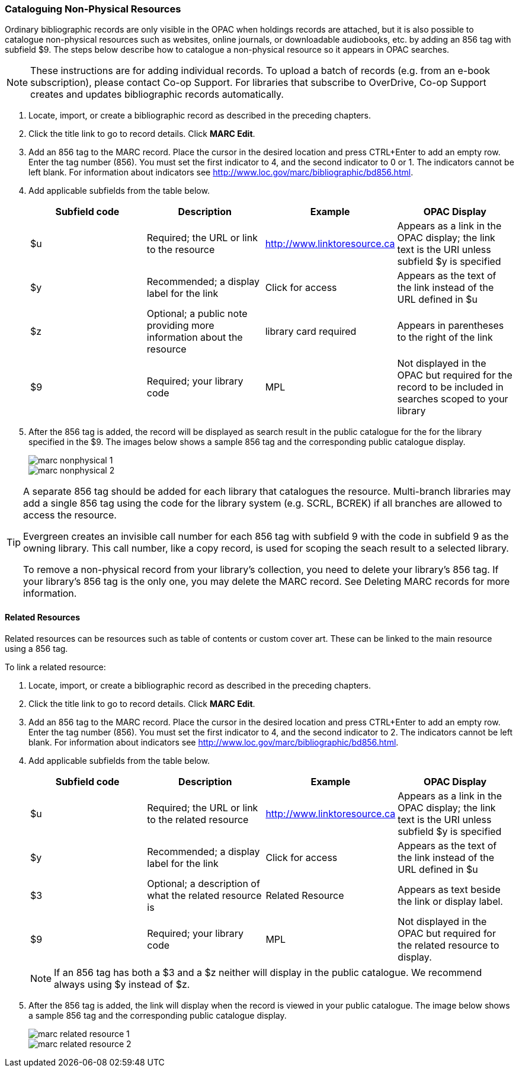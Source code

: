 [[cataloguing_nonphysical_resources]]
Cataloguing Non-Physical Resources
~~~~~~~~~~~~~~~~~~~~~~~~~~~~~~~~~~

Ordinary bibliographic records are only visible in the OPAC when holdings records are attached, but it is 
also possible to catalogue non-physical resources such as websites, online journals, or downloadable 
audiobooks, etc. by adding an 856 tag with subfield $9. The steps below describe how to catalogue a 
non-physical resource so it appears in OPAC searches.

[NOTE]
=====
These instructions are for adding individual records. To upload a batch of records 
(e.g. from an e-book subscription), please contact Co-op Support. For libraries that subscribe to 
OverDrive, Co-op Support creates and updates bibliographic records automatically.
=====

. Locate, import, or create a bibliographic record as described in the preceding chapters.
. Click the title link to go to record details. Click *MARC Edit*.
. Add an 856 tag to the MARC record. Place the cursor in the desired location and press CTRL+Enter to add an empty row. Enter the tag number (856). You must set the first indicator to 4, and the second indicator to 0 or 1. The indicators cannot be left blank. For information about indicators see http://www.loc.gov/marc/bibliographic/bd856.html.
. Add applicable subfields from the table below.
+
[options="header"]
|===
| Subfield code | Description | Example | OPAC Display
| $u | Required; the URL or link to the resource | http://www.linktoresource.ca | Appears as a link in the OPAC display; the link text is the URI unless subfield $y is specified
| $y | Recommended; a display label for the link | Click for access | 	Appears as the text of the link instead of the URL defined in $u
| $z | Optional; a public note providing more information about the resource | library card required | Appears in parentheses to the right of the link
| $9 | Required; your library code | MPL | 	Not displayed in the OPAC but required for the record to be included in searches scoped to your library
|===
. After the 856 tag is added, the record will be displayed as search result in the public catalogue for the 
for the library specified in the $9. The images below shows a sample 856 tag and the corresponding 
public catalogue display. 
+
image::images/cat/marc-nonphysical-1.png[]
+
image::images/cat/marc-nonphysical-2.png[]

[TIP]
=====
A separate 856 tag should be added for each library that catalogues the resource. Multi-branch 
libraries may add a single 856 tag using the code for the library system (e.g. SCRL, BCREK) if 
all branches are allowed to access the resource.

Evergreen creates an invisible call number for each 856 tag with subfield 9 with the code in 
subfield 9 as the owning library. This call number, like a copy record, is used for scoping the 
seach result to a selected library.

To remove a non-physical record from your library's collection, you need to delete your library's 856 tag. 
If your library's 856 tag is the only one, you may delete the MARC record. See Deleting MARC records 
for more information.
=====

Related Resources
^^^^^^^^^^^^^^^^^

Related resources can be resources such as table of contents or custom cover art.  These can be linked 
to the main resource using a 856 tag.

To link a related resource:

. Locate, import, or create a bibliographic record as described in the preceding chapters.
. Click the title link to go to record details. Click *MARC Edit*.
. Add an 856 tag to the MARC record. Place the cursor in the desired location and press 
CTRL+Enter to add an empty row. Enter the tag number (856). You must set the first indicator to 4, 
and the second indicator to 2. The indicators cannot be left blank. For information about indicators 
see http://www.loc.gov/marc/bibliographic/bd856.html.
. Add applicable subfields from the table below.
+
[options="header"]
|===
| Subfield code | Description | Example | OPAC Display
| $u | Required; the URL or link to the related resource | http://www.linktoresource.ca | Appears as a link in the OPAC display; the link text is the URI unless subfield $y is specified
| $y | Recommended; a display label for the link | Click for access | 	Appears as the text of the link instead of the URL defined in $u
| $3 | Optional; a description of what the related resource is | Related Resource | Appears as text beside the link or display label.
| $9 | Required; your library code | MPL | 	Not displayed in the OPAC but required for the related resource to display.
|===
+
[NOTE]
======
If an 856 tag has both a $3 and a $z neither will display in the public catalogue.  We recommend always using $y
instead of $z.
======


. After the 856 tag is added, the link will display when the record is viewed in your public catalogue. The 
image below shows a sample 856 tag and the corresponding public catalogue display. 
+
image::images/cat/marc-related-resource-1.png[]
+
image::images/cat/marc-related-resource-2.png[]



